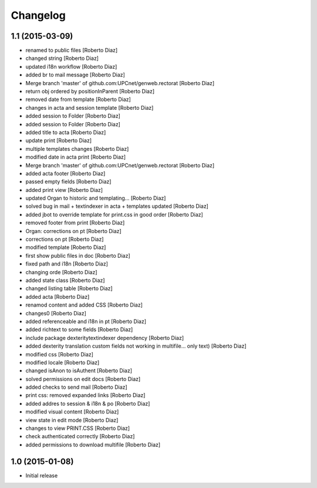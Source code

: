 Changelog
=========

1.1 (2015-03-09)
----------------

* renamed to public files [Roberto Diaz]
* changed string [Roberto Diaz]
* updated i18n workflow [Roberto Diaz]
* added br to mail message [Roberto Diaz]
* Merge branch 'master' of github.com:UPCnet/genweb.rectorat [Roberto Diaz]
* return obj ordered by positionInParent [Roberto Diaz]
* removed date from template [Roberto Diaz]
* changes in acta and session template [Roberto Diaz]
* added session to Folder [Roberto Diaz]
* added session to Folder [Roberto Diaz]
* added title to acta [Roberto Diaz]
* update print [Roberto Diaz]
* multiple templates changes [Roberto Diaz]
* modified date in acta print [Roberto Diaz]
* Merge branch 'master' of github.com:UPCnet/genweb.rectorat [Roberto Diaz]
* added acta footer [Roberto Diaz]
* passed empty fields [Roberto Diaz]
* added print view [Roberto Diaz]
* updated Organ to historic and templating... [Roberto Diaz]
* solved bug in mail + textindexer in acta + templates updated [Roberto Diaz]
* added jbot to override template for print.css in good order [Roberto Diaz]
* removed footer from print [Roberto Diaz]
* Organ: corrections on pt [Roberto Diaz]
* corrections on pt [Roberto Diaz]
* modified template [Roberto Diaz]
* first show public files in doc [Roberto Diaz]
* fixed path and i18n [Roberto Diaz]
* changing orde [Roberto Diaz]
* added state class [Roberto Diaz]
* changed listing table [Roberto Diaz]
* added acta [Roberto Diaz]
* renamod content and added CSS [Roberto Diaz]
* changes0 [Roberto Diaz]
* added referenceable and i18n in pt [Roberto Diaz]
* added richtext to some fields [Roberto Diaz]
* include package dexteritytextindexer dependency [Roberto Diaz]
* added dexterity translation custom fields not working in multifile... only text) [Roberto Diaz]
* modified css [Roberto Diaz]
* modified locale [Roberto Diaz]
* changed isAnon to isAuthent [Roberto Diaz]
* solved permissions on edit docs [Roberto Diaz]
* added checks to send mail [Roberto Diaz]
* print css: removed expanded links [Roberto Diaz]
* added addres to session & i18n & po [Roberto Diaz]
* modified visual content [Roberto Diaz]
* view state in edit mode [Roberto Diaz]
* changes to view PRINT.CSS [Roberto Diaz]
* check authenticated correctly [Roberto Diaz]
* added permissions to download multifile [Roberto Diaz]

1.0 (2015-01-08)
----------------

- Initial release
